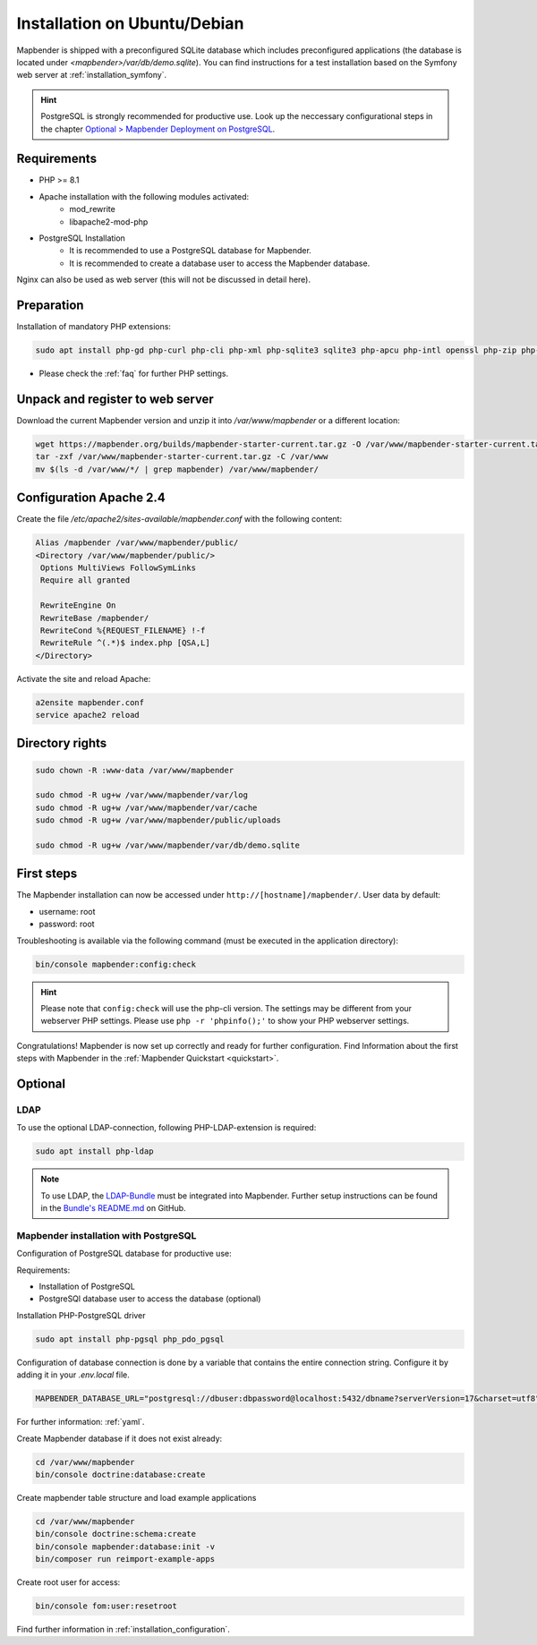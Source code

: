 .. _installation_ubuntu:

Installation on Ubuntu/Debian
#############################

Mapbender is shipped with a preconfigured SQLite database which includes preconfigured applications (the database is located under `<mapbender>/var/db/demo.sqlite`).
You can find instructions for a test installation based on the Symfony web server at :ref:`installation_symfony`.

.. hint:: PostgreSQL is strongly recommended for productive use. Look up the neccessary configurational steps in the chapter `Optional > Mapbender Deployment on PostgreSQL <#optional>`_.


Requirements
------------

* PHP >= 8.1
* Apache installation with the following modules activated:
    * mod_rewrite
    * libapache2-mod-php
* PostgreSQL Installation
    * It is recommended to use a PostgreSQL database for Mapbender.
    * It is recommended to create a database user to access the Mapbender database.

Nginx can also be used as web server (this will not be discussed in detail here).


Preparation
-----------

Installation of mandatory PHP extensions:

.. code-block:: bash

    sudo apt install php-gd php-curl php-cli php-xml php-sqlite3 sqlite3 php-apcu php-intl openssl php-zip php-mbstring php-bz2

* Please check the :ref:`faq` for further PHP settings. 


Unpack and register to web server
---------------------------------

Download the current Mapbender version and unzip it into `/var/www/mapbender` or a different location:

.. code-block:: bash

    wget https://mapbender.org/builds/mapbender-starter-current.tar.gz -O /var/www/mapbender-starter-current.tar.gz
    tar -zxf /var/www/mapbender-starter-current.tar.gz -C /var/www
    mv $(ls -d /var/www/*/ | grep mapbender) /var/www/mapbender/


Configuration Apache 2.4
------------------------

Create the file `/etc/apache2/sites-available/mapbender.conf` with the following content:

.. code-block:: apache

 Alias /mapbender /var/www/mapbender/public/
 <Directory /var/www/mapbender/public/>
  Options MultiViews FollowSymLinks
  Require all granted

  RewriteEngine On
  RewriteBase /mapbender/
  RewriteCond %{REQUEST_FILENAME} !-f
  RewriteRule ^(.*)$ index.php [QSA,L]
 </Directory>

Activate the site and reload Apache:

.. code-block:: bash

 a2ensite mapbender.conf
 service apache2 reload


Directory rights
----------------

.. code-block:: bash

 sudo chown -R :www-data /var/www/mapbender

 sudo chmod -R ug+w /var/www/mapbender/var/log
 sudo chmod -R ug+w /var/www/mapbender/var/cache
 sudo chmod -R ug+w /var/www/mapbender/public/uploads

 sudo chmod -R ug+w /var/www/mapbender/var/db/demo.sqlite


First steps
-----------

The Mapbender installation can now be accessed under ``http://[hostname]/mapbender/``.
User data by default:

* username: root
* password: root


Troubleshooting is available via the following command (must be executed in the application directory):

.. code-block:: yaml

	bin/console mapbender:config:check

.. hint:: Please note that ``config:check`` will use the php-cli version. The settings may be different from your webserver PHP settings. Please use ``php -r 'phpinfo();'`` to show your PHP webserver settings.

Congratulations! Mapbender is now set up correctly and ready for further configuration.
Find Information about the first steps with Mapbender in the :ref:`Mapbender Quickstart <quickstart>`.


Optional
--------

LDAP
++++

To use the optional LDAP-connection, following PHP-LDAP-extension is required:

.. code-block:: bash

   sudo apt install php-ldap

.. note:: To use LDAP, the `LDAP-Bundle <https://github.com/mapbender/ldapBundle>`_ must be integrated into Mapbender. Further setup instructions can be found in the `Bundle's README.md <https://github.com/mapbender/ldapBundle/blob/master/README.md>`_ on GitHub.


Mapbender installation with PostgreSQL
++++++++++++++++++++++++++++++++++++++

Configuration of PostgreSQL database for productive use:

Requirements:

* Installation of PostgreSQL
* PostgreSQl database user to access the database (optional) 

Installation PHP-PostgreSQL driver

.. code-block:: bash

   sudo apt install php-pgsql php_pdo_pgsql

Configuration of database connection is done by a variable that contains the entire connection string. Configure it by adding it in your *.env.local* file.

.. code-block:: yaml

    MAPBENDER_DATABASE_URL="postgresql://dbuser:dbpassword@localhost:5432/dbname?serverVersion=17&charset=utf8"

For further information: :ref:`yaml`.

Create Mapbender database if it does not exist already:

.. code-block:: bash

    cd /var/www/mapbender
    bin/console doctrine:database:create 


Create mapbender table structure and load example applications

.. code-block:: bash

 cd /var/www/mapbender
 bin/console doctrine:schema:create
 bin/console mapbender:database:init -v
 bin/composer run reimport-example-apps

Create root user for access:

.. code-block:: bash

    bin/console fom:user:resetroot

Find further information in :ref:`installation_configuration`.

.. 
    Mapbender installation with MySQL
    ++++++++++++++++++++++++++++++++++

    Similar to configuration with PostgreSQL.

    Install the MySQL driver:

    .. code-block:: bash

    sudo apt install php-mysql

    Adapt these parameters (in *parameters.yaml*) accordingly:

    .. code-block:: yaml

                        database_driver:   pdo_mysql
                        database_port:     3306

    To initialize your database connection, see :ref:`en/installation/installation_ubuntu:Mapbender installation with PostgreSQL`.

